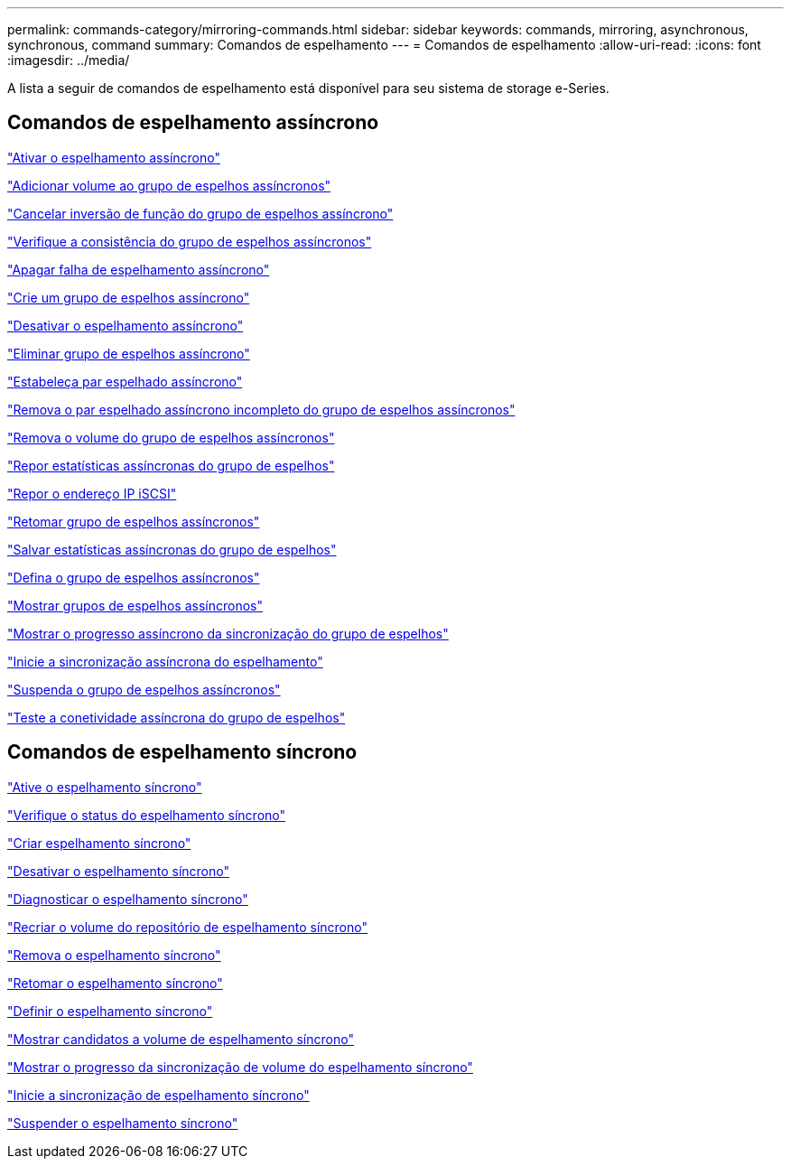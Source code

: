 ---
permalink: commands-category/mirroring-commands.html 
sidebar: sidebar 
keywords: commands, mirroring, asynchronous, synchronous, command 
summary: Comandos de espelhamento 
---
= Comandos de espelhamento
:allow-uri-read: 
:icons: font
:imagesdir: ../media/


[role="lead"]
A lista a seguir de comandos de espelhamento está disponível para seu sistema de storage e-Series.



== Comandos de espelhamento assíncrono

link:../commands-a-z/activate-asynchronous-mirroring.html["Ativar o espelhamento assíncrono"]

link:../commands-a-z/add-volume-asyncmirrorgroup.html["Adicionar volume ao grupo de espelhos assíncronos"]

link:../commands-a-z/stop-asyncmirrorgroup-rolechange.html["Cancelar inversão de função do grupo de espelhos assíncrono"]

link:../commands-a-z/check-asyncmirrorgroup-repositoryconsistency.html["Verifique a consistência do grupo de espelhos assíncronos"]

link:../commands-a-z/clear-asyncmirrorfault.html["Apagar falha de espelhamento assíncrono"]

link:../commands-a-z/create-asyncmirrorgroup.html["Crie um grupo de espelhos assíncrono"]

link:../commands-a-z/deactivate-storagearray.html["Desativar o espelhamento assíncrono"]

link:../commands-a-z/delete-asyncmirrorgroup.html["Eliminar grupo de espelhos assíncrono"]

link:../commands-a-z/establish-asyncmirror-volume.html["Estabeleça par espelhado assíncrono"]

link:../commands-a-z/remove-asyncmirrorgroup.html["Remova o par espelhado assíncrono incompleto do grupo de espelhos assíncronos"]

link:../commands-a-z/remove-volume-asyncmirrorgroup.html["Remova o volume do grupo de espelhos assíncronos"]

link:../commands-a-z/reset-storagearray-arvmstats-asyncmirrorgroup.html["Repor estatísticas assíncronas do grupo de espelhos"]

link:../commands-a-z/reset-iscsiipaddress.html["Repor o endereço IP iSCSI"]

link:../commands-a-z/resume-asyncmirrorgroup.html["Retomar grupo de espelhos assíncronos"]

link:../commands-a-z/save-storagearray-arvmstats-asyncmirrorgroup.html["Salvar estatísticas assíncronas do grupo de espelhos"]

link:../commands-a-z/set-asyncmirrorgroup.html["Defina o grupo de espelhos assíncronos"]

link:../commands-a-z/show-asyncmirrorgroup-summary.html["Mostrar grupos de espelhos assíncronos"]

link:../commands-a-z/show-asyncmirrorgroup-synchronizationprogress.html["Mostrar o progresso assíncrono da sincronização do grupo de espelhos"]

link:../commands-a-z/start-asyncmirrorgroup-synchronize.html["Inicie a sincronização assíncrona do espelhamento"]

link:../commands-a-z/suspend-asyncmirrorgroup.html["Suspenda o grupo de espelhos assíncronos"]

link:../commands-a-z/diagnose-asyncmirrorgroup.html["Teste a conetividade assíncrona do grupo de espelhos"]



== Comandos de espelhamento síncrono

link:../commands-a-z/activate-synchronous-mirroring.html["Ative o espelhamento síncrono"]

link:../commands-a-z/check-syncmirror.html["Verifique o status do espelhamento síncrono"]

link:../commands-a-z/create-syncmirror.html["Criar espelhamento síncrono"]

link:../commands-a-z/deactivate-storagearray-feature.html["Desativar o espelhamento síncrono"]

link:../commands-a-z/diagnose-syncmirror.html["Diagnosticar o espelhamento síncrono"]

link:../commands-a-z/recreate-storagearray-mirrorrepository.html["Recriar o volume do repositório de espelhamento síncrono"]

link:../commands-a-z/remove-syncmirror.html["Remova o espelhamento síncrono"]

link:../commands-a-z/resume-syncmirror.html["Retomar o espelhamento síncrono"]

link:../commands-a-z/set-syncmirror.html["Definir o espelhamento síncrono"]

link:../commands-a-z/show-syncmirror-candidates.html["Mostrar candidatos a volume de espelhamento síncrono"]

link:../commands-a-z/show-syncmirror-synchronizationprogress.html["Mostrar o progresso da sincronização de volume do espelhamento síncrono"]

link:../commands-a-z/start-syncmirror-primary-synchronize.html["Inicie a sincronização de espelhamento síncrono"]

link:../commands-a-z/suspend-syncmirror-primaries.html["Suspender o espelhamento síncrono"]
